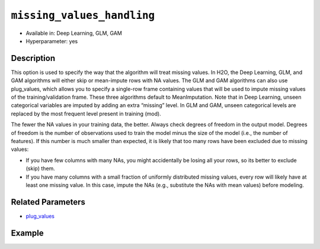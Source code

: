 ``missing_values_handling``
---------------------------

- Available in: Deep Learning, GLM, GAM
- Hyperparameter: yes

Description
~~~~~~~~~~~

This option is used to specify the way that the algorithm will treat missing values. In H2O, the Deep Learning, GLM, and GAM algorithms will either skip or mean-impute rows with NA values. The GLM and GAM algorithms can also use plug_values, which allows you to specify a single-row frame containing values that will be used to impute missing values of the training/validation frame. These three algorithms default to MeanImputation. Note that in Deep Learning, unseen categorical variables are imputed by adding an extra “missing” level. In GLM and GAM, unseen categorical levels are replaced by the most frequent level present in training (mod).
 
The fewer the NA values in your training data, the better. Always check degrees of freedom in the output model. Degrees of freedom is the number of observations used to train the model minus the size of the model (i.e., the number of features). If this number is much smaller than expected, it is likely that too many rows have been excluded due to missing values:

- If you have few columns with many NAs, you might accidentally be losing all your rows, so its better to exclude (skip) them.
- If you have many columns with a small fraction of uniformly distributed missing values, every row will likely have at least one missing value. In this case, impute the NAs (e.g., substitute the NAs with mean values) before modeling. 

Related Parameters
~~~~~~~~~~~~~~~~~~

- `plug_values <plug_values.html>`__

Example
~~~~~~~

.. tabs::
   .. code-tab:: r R

		library(h2o)
		h2o.init()
		# import the boston dataset:
		# this dataset looks at features of the boston suburbs and predicts median housing prices
		# the original dataset can be found at https://archive.ics.uci.edu/ml/datasets/Housing
		boston <- h2o.importFile("https://s3.amazonaws.com/h2o-public-test-data/smalldata/gbm_test/BostonHousing.csv")

		# set the predictor names and the response column name
		predictors <- colnames(boston)[1:13]
		# set the response column to "medv", the median value of owner-occupied homes in $1000's
		response <- "medv"

		# convert the chas column to a factor (chas = Charles River dummy variable (= 1 if tract bounds river; 0 otherwise))
		boston["chas"] <- as.factor(boston["chas"])

		# split into train and validation sets
		boston_splits <- h2o.splitFrame(data =  boston, ratios = 0.8)
		train <- boston_splits[[1]]
		valid <- boston_splits[[2]]

		# insert missing values at random (this method happens inplace)
		h2o.insertMissingValues(boston)

		# check the number of missing values
		print(paste("missing:", sum(is.na(boston)), sep = ", "))

		# try using the `missing_values_handling` parameter:
		boston_glm <- h2o.glm(x = predictors, y = response, training_frame = train,
		                      missing_values_handling = "Skip",
		                      validation_frame = valid)

		# print the mse for the validation data
		print(h2o.mse(boston_glm, valid = TRUE))

		# grid over `missing_values_handling`
		# select the values for `missing_values_handling` to grid over
		hyper_params <- list( missing_values_handling = c("Skip", "MeanImputation") )

		# this example uses cartesian grid search because the search space is small
		# and we want to see the performance of all models. For a larger search space use
		# random grid search instead: {'strategy': "RandomDiscrete"}

		# build grid search with previously made GLM and hyperparameters
		grid <- h2o.grid(x = predictors, y = response, training_frame = train, validation_frame = valid,
		                 algorithm = "glm", grid_id = "boston_grid", hyper_params = hyper_params,
		                 search_criteria = list(strategy = "Cartesian"))

		# Sort the grid models by mse
		sorted_grid <- h2o.getGrid("boston_grid", sort_by = "mse", decreasing = FALSE)
		sorted_grid
   
   .. code-tab:: python

		import h2o
		from h2o.estimators.glm import H2OGeneralizedLinearEstimator
		h2o.init()

		# import the boston dataset:
		# this dataset looks at features of the boston suburbs and predicts median housing prices
		# the original dataset can be found at https://archive.ics.uci.edu/ml/datasets/Housing
		boston = h2o.import_file("https://s3.amazonaws.com/h2o-public-test-data/smalldata/gbm_test/BostonHousing.csv")

		# set the predictor names and the response column name
		predictors = boston.columns[:-1]
		# set the response column to "medv", the median value of owner-occupied homes in $1000's
		response = "medv"

		# convert the chas column to a factor (chas = Charles River dummy variable (= 1 if tract bounds river; 0 otherwise))
		boston['chas'] = boston['chas'].asfactor()

		# insert missing values at random (this method happens inplace)
		boston.insert_missing_values()

		# check the number of missing values
		print('missing:', boston.isna().sum())

		# split into train and validation sets
		train, valid = boston.split_frame(ratios = [.8])

		# try using the `missing_values_handling` parameter:
		# initialize the estimator then train the model
		boston_glm = H2OGeneralizedLinearEstimator(missing_values_handling = "skip")
		boston_glm.train(x = predictors, y = response, training_frame = train, validation_frame = valid)

		# print the mse for the validation data
		print(boston_glm.mse(valid=True))

		# grid over `missing_values_handling`
		# import Grid Search
		from h2o.grid.grid_search import H2OGridSearch

		# select the values for `missing_values_handling` to grid over
		hyper_params = {'missing_values_handling': ["skip", "mean_imputation"]}

		# this example uses cartesian grid search because the search space is small
		# and we want to see the performance of all models. For a larger search space use
		# random grid search instead: {'strategy': "RandomDiscrete"}
		# initialize the GLM estimator
		boston_glm_2 = H2OGeneralizedLinearEstimator()

		# build grid search with previously made GLM and hyperparameters
		grid = H2OGridSearch(model = boston_glm_2, hyper_params = hyper_params,
		                     search_criteria = {'strategy': "Cartesian"})

		# train using the grid
		grid.train(x = predictors, y = response, training_frame = train, validation_frame = valid)


		# sort the grid models by mse
		sorted_grid = grid.get_grid(sort_by='mse', decreasing=False)
		print(sorted_grid)

